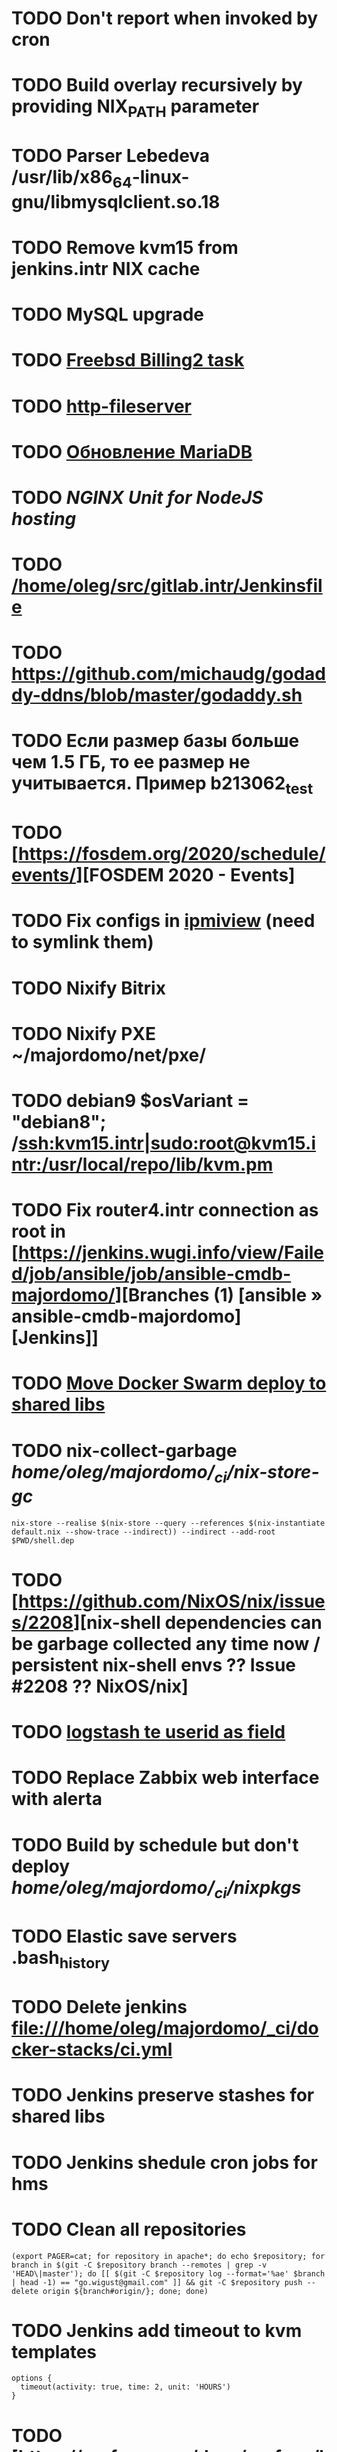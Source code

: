 * TODO Don't report when invoked by cron
  SCHEDULED: <2020-03-01 Sun>
* TODO Build overlay recursively by providing NIX_PATH parameter
  SCHEDULED: <2020-03-09 Mon>
* TODO Parser Lebedeva /usr/lib/x86_64-linux-gnu/libmysqlclient.so.18
  SCHEDULED: <2020-01-20 Mon> DEADLINE: <2020-01-20 Mon>
* TODO Remove kvm15 from jenkins.intr NIX cache
  SCHEDULED: <2020-02-21 Fri>
* TODO MySQL upgrade
  SCHEDULED: <2020-01-31 Fri>
* TODO [[https://billing2.intr/vds/queue/item/257839][Freebsd Billing2 task]]
  SCHEDULED: <2020-01-20 Mon>
* TODO [[/home/oleg/majordomo/webservices/http-fileserver/][http-fileserver]]
  SCHEDULED: <2020-01-20 Mon>
* TODO [[http://redmine.intr/issues/8833][Обновление MariaDB]]
  SCHEDULED: <2020-01-31 Fri>
* TODO [[NGINX Unit for NodeJS hosting]]
  SCHEDULED: <2020-01-24 Fri>
* TODO [[/home/oleg/src/gitlab.intr/Jenkinsfile]]
  SCHEDULED: <2020-01-26 Sun>
* TODO [[https://github.com/michaudg/godaddy-ddns/blob/master/godaddy.sh]]
  SCHEDULED: <2020-01-26 Sun>
* TODO Если размер базы больше чем 1.5 ГБ, то ее размер не учитывается. Пример b213062_test
  SCHEDULED: <2020-01-31 Fri>
* TODO [https://fosdem.org/2020/schedule/events/][FOSDEM 2020 - Events]
  SCHEDULED: <2020-02-09 Sun>
* TODO Fix configs in [[https://gitlab.intr/utils/ipmiview][ipmiview]] (need to symlink them)
  SCHEDULED: <2020-02-25 Tue>
* TODO Nixify Bitrix
  SCHEDULED: <2020-08-31 Mon>
* TODO Nixify PXE ~/majordomo/net/pxe/
  SCHEDULED: <2020-12-13 Sun>
* TODO debian9 $osVariant   = "debian8"; /ssh:kvm15.intr|sudo:root@kvm15.intr:/usr/local/repo/lib/kvm.pm
  SCHEDULED: <2020-02-05 Wed>
* TODO Fix router4.intr connection as root in [https://jenkins.wugi.info/view/Failed/job/ansible/job/ansible-cmdb-majordomo/][Branches (1) [ansible » ansible-cmdb-majordomo] [Jenkins]]
  SCHEDULED: <2020-02-23 Sun>
* TODO [[/home/oleg/majordomo/mail/freshclam/Jenkinsfile][Move Docker Swarm deploy to shared libs]]
  SCHEDULED: <2020-02-24 Mon>
* TODO nix-collect-garbage /home/oleg/majordomo/_ci/nix-store-gc/
  SCHEDULED: <2020-03-02 Mon>
#+begin_example
  nix-store --realise $(nix-store --query --references $(nix-instantiate default.nix --show-trace --indirect)) --indirect --add-root $PWD/shell.dep
#+end_example
* TODO [https://github.com/NixOS/nix/issues/2208][nix-shell dependencies can be garbage collected any time now / persistent nix-shell envs ?? Issue #2208 ?? NixOS/nix]
  SCHEDULED: <2020-03-09 Mon>
* TODO [[https://kibana.intr/goto/5b656d4c6b23e85df3a38a9aeb9744e9][logstash te userid as field]]
  SCHEDULED: <2020-03-08 Sun>
* TODO Replace Zabbix web interface with alerta 
  SCHEDULED: <2020-03-08 Sun>
* TODO Build by schedule but don't deploy /home/oleg/majordomo/_ci/nixpkgs/
  SCHEDULED: <2020-03-22 Sun>
* TODO Elastic save servers .bash_history
  SCHEDULED: <2020-03-31 Tue>
* TODO Delete jenkins file:///home/oleg/majordomo/_ci/docker-stacks/ci.yml
  SCHEDULED: <2020-03-02 Mon>
* TODO Jenkins preserve stashes for shared libs
  SCHEDULED: <2020-03-08 Sun>
* TODO Jenkins shedule cron jobs for hms
  SCHEDULED: <2020-03-31 Tue>
* TODO Clean all repositories
  SCHEDULED: <2020-03-08 Sun>
: (export PAGER=cat; for repository in apache*; do echo $repository; for branch in $(git -C $repository branch --remotes | grep -v 'HEAD\|master'); do [[ $(git -C $repository log --format='%ae' $branch | head -1) == "go.wigust@gmail.com" ]] && git -C $repository push --delete origin ${branch#origin/}; done; done)
* TODO Jenkins add timeout to kvm templates
  SCHEDULED: <2020-03-02 Mon>
  #+begin_example
    options {
      timeout(activity: true, time: 2, unit: 'HOURS')
    }
  #+end_example
* TODO [https://grafana.com/docs/grafana/latest/administration/image_rendering/][Image rendering | Grafana Labs]
  SCHEDULED: <2020-03-02 Mon>
* TODO IHS
  docker run --volume /root/cache:/tmp/.cache --env HOME=/tmp --volume /etc/services:/etc/services --rm -it --env IHS_USER=pyhalov --env IHS_PASS=***REMOVED*** docker-registry.intr/utils/ihs:master ihs web unix 208112
* TODO [https://github.com/abrander/phpfpmtop][abrander/phpfpmtop: A top like interface for PHP-FPM]
  SCHEDULED: <2020-03-08 Sun>
* TODO jenkins.majordomo.ru
  SCHEDULED: <2020-03-09 Mon>
  : curl 'https://jenkins.majordomo.ru/job/webservices/job/apache2-php73/job/master/35/artifact/result-test/coverage-data/vm-state-dockerNode/wordpress.png'
* TODO Switch from GNU Stow to [https://github.com/twpayne/chezmoi][twpayne/chezmoi: Manage your dotfiles across multiple machines, securely.]
  SCHEDULED: <2020-09-30 Wed>

